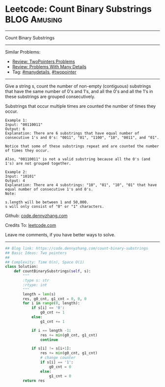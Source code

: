 * Leetcode: Count Binary Substrings                            :BLOG:Amusing:
#+STARTUP: showeverything
#+OPTIONS: toc:nil \n:t ^:nil creator:nil d:nil
:PROPERTIES:
:type:     encoding, twopointer, manydetails
:END:
---------------------------------------------------------------------
Count Binary Substrings
---------------------------------------------------------------------
Similar Problems:
- [[https://code.dennyzhang.com/review-twopointer][Review: TwoPointers Problems]]
- [[https://code.dennyzhang.com/review-manydetails][Review: Problems With Many Details]]
- Tag: [[https://code.dennyzhang.com/tag/manydetails][#manydetails]], [[https://code.dennyzhang.com/tag/twopointer][#twopointer]]
---------------------------------------------------------------------
Give a string s, count the number of non-empty (contiguous) substrings that have the same number of 0's and 1's, and all the 0's and all the 1's in these substrings are grouped consecutively.

Substrings that occur multiple times are counted the number of times they occur.
#+BEGIN_EXAMPLE
Example 1:
Input: "00110011"
Output: 6
Explanation: There are 6 substrings that have equal number of consecutive 1's and 0's: "0011", "01", "1100", "10", "0011", and "01".

Notice that some of these substrings repeat and are counted the number of times they occur.

Also, "00110011" is not a valid substring because all the 0's (and 1's) are not grouped together.
#+END_EXAMPLE

#+BEGIN_EXAMPLE
Example 2:
Input: "10101"
Output: 4
Explanation: There are 4 substrings: "10", "01", "10", "01" that have equal number of consecutive 1's and 0's.
Note:

s.length will be between 1 and 50,000.
s will only consist of "0" or "1" characters.
#+END_EXAMPLE

Github: [[https://github.com/dennyzhang/code.dennyzhang.com/tree/master/problems/count-binary-substrings][code.dennyzhang.com]]

Credits To: [[https://leetcode.com/problems/count-binary-substrings/description/][leetcode.com]]

Leave me comments, if you have better ways to solve.
---------------------------------------------------------------------

#+BEGIN_SRC python
## Blog link: https://code.dennyzhang.com/count-binary-substrings
## Basic Ideas: Two pointers
##
## Complexity: Time O(n), Space O(1)
class Solution:
    def countBinarySubstrings(self, s):
        """
        :type s: str
        :rtype: int
        """
        length = len(s)
        res, g0_cnt, g1_cnt = 0, 0, 0
        for i in range(0, length):
            if s[i] == '0':
                g0_cnt += 1
            else:
                g1_cnt += 1

            if i == length -1:
                res += min(g0_cnt, g1_cnt)
                continue
            
            if s[i] != s[i+1]:
                res += min(g0_cnt, g1_cnt)
                # change counter
                if s[i] == '1':
                    g0_cnt = 0
                else:
                    g1_cnt = 0
        return res
#+END_SRC

#+BEGIN_HTML
<div style="overflow: hidden;">
<div style="float: left; padding: 5px"> <a href="https://www.linkedin.com/in/dennyzhang001"><img src="https://www.dennyzhang.com/wp-content/uploads/sns/linkedin.png" alt="linkedin" /></a></div>
<div style="float: left; padding: 5px"><a href="https://github.com/dennyzhang"><img src="https://www.dennyzhang.com/wp-content/uploads/sns/github.png" alt="github" /></a></div>
<div style="float: left; padding: 5px"><a href="https://www.dennyzhang.com/slack" target="_blank" rel="nofollow"><img src="https://slack.dennyzhang.com/badge.svg" alt="slack"/></a></div>
</div>
#+END_HTML
